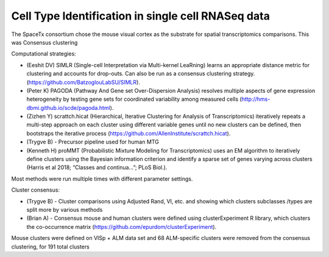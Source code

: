 Cell Type Identification in single cell RNASeq data
====================
The SpaceTx consortium chose the mouse visual cortex as the substrate for spatial transcriptomics comparisons. This was Consensus clustering

Computational strategies:

- (Eeshit DV) SIMLR (Single-cell Interpretation via Multi-kernel LeaRning) learns an appropriate distance metric for clustering and accounts for drop-outs.  Can also be run as a consensus clustering strategy. (https://github.com/BatzoglouLabSU/SIMLR).

- (Peter K) PAGODA (Pathway And Gene set Over-Dispersion Analysis) resolves multiple aspects of gene expression heterogeneity by testing gene sets for coordinated variability among measured cells                                                                             (http://hms-dbmi.github.io/scde/pagoda.html).

- (Zizhen Y) scrattch.hicat (Hierarchical, Iterative Clustering for Analysis of Transcriptomics) iteratively repeats a multi-step approach on each cluster using different variable genes until no new clusters can be defined, then bootstraps the iterative process (https://github.com/AllenInstitute/scrattch.hicat).

- (Trygve B) - Precursor pipeline used for human MTG

- (Kenneth H) proMMT (Probabilistic Mixture Modeling for Transcriptomics) uses an EM algorithm to iteratively define clusters using the Bayesian information criterion and identify a sparse set of genes varying across clusters (Harris et al 2018; “Classes and continua…”; PLoS Biol.).

Most methods were run multiple times with different parameter settings.

Cluster consensus:

- (Trygve B) - Cluster comparisons using Adjusted Rand, VI, etc. and showing which clusters subclasses /types are split more by various methods

- (Brian A) - Consensus mouse and human clusters were defined using clusterExperiment R library, which clusters the co-occurrence matrix (https://github.com/epurdom/clusterExperiment).

Mouse clusters were defined on VISp + ALM data set and 68 ALM-specific clusters were removed from the consensus clustering, for 191 total clusters
